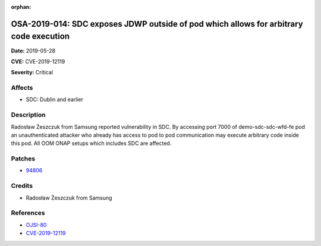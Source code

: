 .. This work is licensed under a Creative Commons Attribution 4.0 International License.
.. Copyright 2019 Samsung Electronics

:orphan:

=======================================================================================
OSA-2019-014: SDC exposes JDWP outside of pod which allows for arbitrary code execution
=======================================================================================

**Date:** 2019-05-28

**CVE:** CVE-2019-12119

**Severity:** Critical

Affects
-------

* SDC: Dublin and earlier

Description
-----------

Radosław Żeszczuk from Samsung reported vulnerability in SDC. By accessing port 7000 of demo-sdc-sdc-wfd-fe pod an unauthenticated attacker who already has access to pod to pod communication may execute arbitrary code inside this pod. All OOM ONAP setups which includes SDC are affected.

Patches
-------

* `94806 <https://gerrit.onap.org/r/#/c/oom/+/94806/>`_

Credits
-------

* Radosław Żeszczuk from Samsung

References
----------

* `OJSI-80 <https://jira.onap.org/browse/OJSI-80>`_
* `CVE-2019-12119 <https://cve.mitre.org/cgi-bin/cvename.cgi?name=CVE-2019-12119>`_
